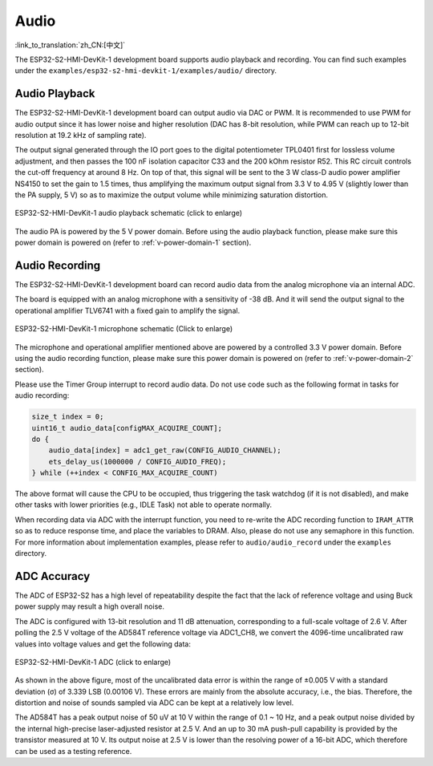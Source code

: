 Audio
=========

:link_to_translation:`zh_CN:[中文]`

The ESP32-S2-HMI-DevKit-1 development board supports audio playback and recording. You can find such examples under the ``examples/esp32-s2-hmi-devkit-1/examples/audio/`` directory.

Audio Playback
---------------

The ESP32-S2-HMI-DevKit-1 development board can output audio via DAC or PWM. It is recommended to use PWM for audio output since it has lower noise and higher resolution (DAC has 8-bit resolution, while PWM can reach up to 12-bit resolution at 19.2 kHz of sampling rate).

The output signal generated through the IO port goes to the digital potentiometer TPL0401 first for lossless volume adjustment, and then passes the 100 nF isolation capacitor C33 and the 200 kOhm resistor R52. This RC circuit controls the cut-off frequency at around 8 Hz. On top of that, this signal will be sent to the 3 W class-D audio power amplifier NS4150 to set the gain to 1.5 times, thus amplifying the maximum output signal from 3.3 V to 4.95 V (slightly lower than the PA supply, 5 V) so as to maximize the output volume while minimizing saturation distortion. 

.. figure:: ../../../../_static/esp32-s2-hmi-devkit-1/esp32-s2-hmi-devkit-1-audio-playback.png
   :align: center
   :alt: ESP32-S2-HMI-DevKit-1 audio playback schematic (click to enlarge)
   :scale: 45%
   :figclass: align-center

   ESP32-S2-HMI-DevKit-1 audio playback schematic (click to enlarge)

The audio PA is powered by the 5 V power domain. Before using the audio playback function, please make sure this power domain is powered on (refer to :ref:`v-power-domain-1` section).

Audio Recording
-----------------

The ESP32-S2-HMI-DevKit-1 development board can record audio data from the analog microphone via an internal ADC.

The board is equipped with an analog microphone with a sensitivity of -38 dB. And it will send the output signal to the operational amplifier TLV6741 with a fixed gain to amplify the signal.

.. figure:: ../../../../_static/esp32-s2-hmi-devkit-1/esp32-s2-hmi-devkit-1-microphone.png
   :align: center
   :alt: ESP32-S2-HMI-DevKit-1 microphone schematic (Click to enlarge)
   :scale: 60%
   :figclass: align-center

   ESP32-S2-HMI-DevKit-1 microphone schematic (Click to enlarge)

The microphone and operational amplifier mentioned above are powered by a controlled 3.3 V power domain. Before using the audio recording function, please make sure this power domain is powered on (refer to :ref:`v-power-domain-2` section).

Please use the Timer Group interrupt to record audio data. Do not use code such as the following format in tasks for audio recording:

.. code:: c

   size_t index = 0;
   uint16_t audio_data[configMAX_ACQUIRE_COUNT];
   do {
       audio_data[index] = adc1_get_raw(CONFIG_AUDIO_CHANNEL);
       ets_delay_us(1000000 / CONFIG_AUDIO_FREQ);
   } while (++index < CONFIG_MAX_ACQUIRE_COUNT)

The above format will cause the CPU to be occupied, thus triggering the task watchdog (if it is not disabled), and make other tasks with lower priorities (e.g., IDLE Task) not able to operate normally.

When recording data via ADC with the interrupt function, you need to re-write the ADC recording function to ``IRAM_ATTR`` so as to reduce response time, and place the variables to DRAM. Also, please do not use any semaphore in this function. For more information about implementation examples, please refer to ``audio/audio_record`` under the ``examples`` directory.

ADC Accuracy
------------

The ADC of ESP32-S2 has a high level of repeatability despite the fact that the lack of reference voltage and using Buck power supply may result a high overall noise.

The ADC is configured with 13-bit resolution and 11 dB attenuation, corresponding to a full-scale voltage of 2.6 V. After polling the 2.5 V voltage of the AD584T reference voltage via ADC1_CH8, we convert the 4096-time uncalibrated raw values into voltage values and get the following data:

.. figure:: ../../../../_static/esp32-s2-hmi-devkit-1/ADC.png
   :align: center
   :alt: ESP32-S2-HMI-DevKit-1 ADC (click to enlarge)
   :scale: 35%
   :figclass: align-center

   ESP32-S2-HMI-DevKit-1 ADC (click to enlarge)

As shown in the above figure, most of the uncalibrated data error is within the range of ±0.005 V with a standard deviation (σ) of 3.339 LSB (0.00106 V). These errors are mainly from the absolute accuracy, i.e., the bias. Therefore, the distortion and noise of sounds sampled via ADC can be kept at a relatively low level.

The AD584T has a peak output noise of 50 uV at 10 V within the range of 0.1 ~ 10 Hz, and a peak output noise divided by the internal high-precise laser-adjusted resistor at 2.5 V. And an up to 30 mA push-pull capability is provided by the transistor measured at 10 V. Its output noise at 2.5 V is lower than the resolving power of a 16-bit ADC, which therefore can be used as a testing reference.
